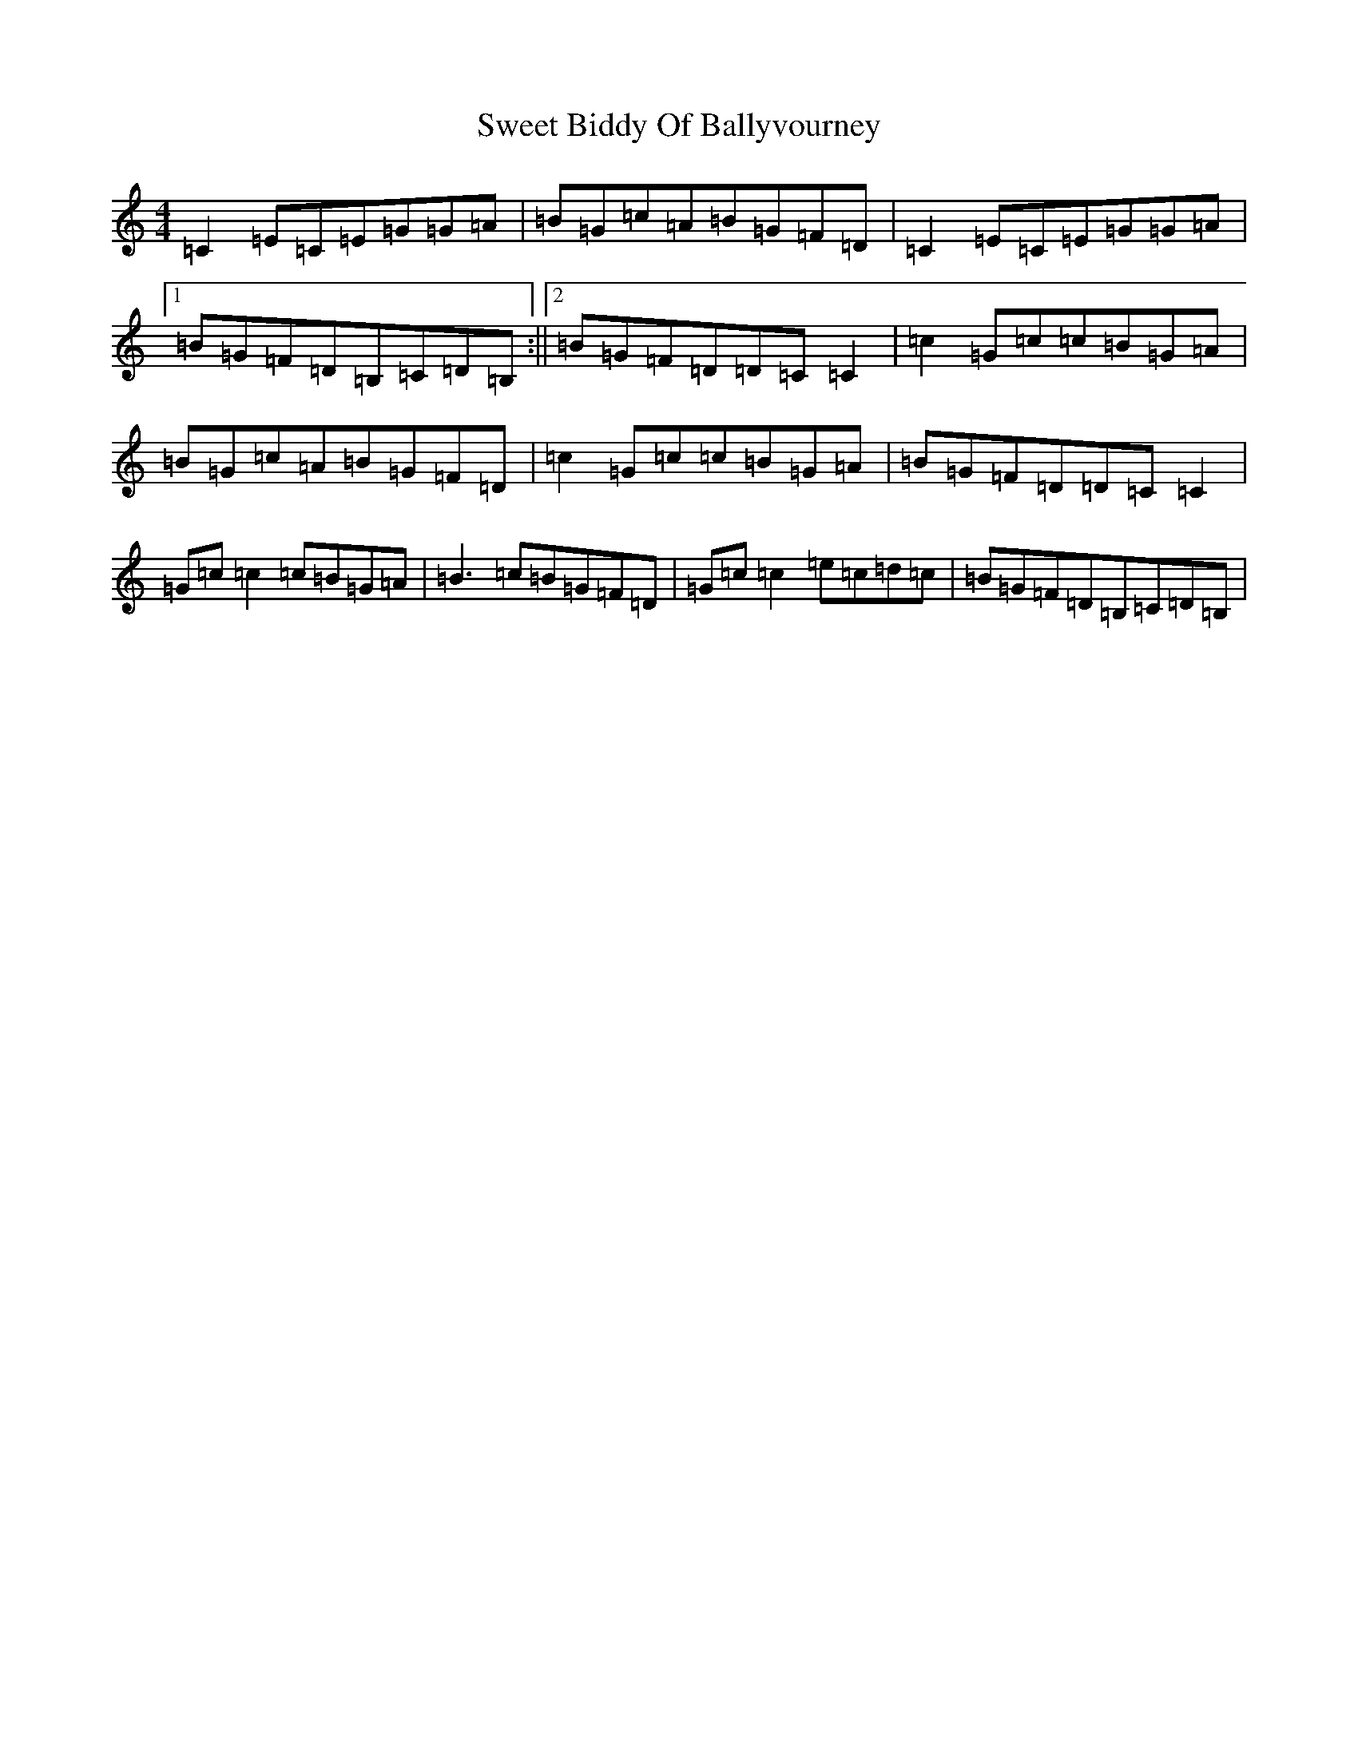 X: 20548
T: Sweet Biddy Of Ballyvourney
S: https://thesession.org/tunes/153#setting153
R: reel
M:4/4
L:1/8
K: C Major
=C2=E=C=E=G=G=A|=B=G=c=A=B=G=F=D|=C2=E=C=E=G=G=A|1=B=G=F=D=B,=C=D=B,:||2=B=G=F=D=D=C=C2|=c2=G=c=c=B=G=A|=B=G=c=A=B=G=F=D|=c2=G=c=c=B=G=A|=B=G=F=D=D=C=C2|=G=c=c2=c=B=G=A|=B3=c=B=G=F=D|=G=c=c2=e=c=d=c|=B=G=F=D=B,=C=D=B,|